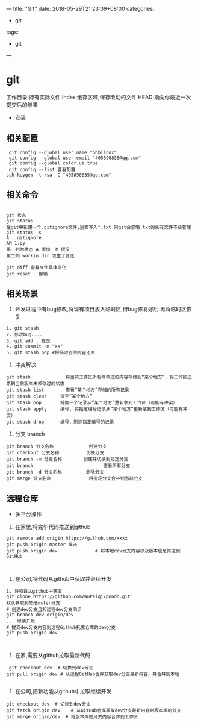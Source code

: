 ---
title: "Git"
date: 2018-05-29T21:23:09+08:00
categories:
 - git 
tags:
 - git
---
* git 
工作目录:持有实际文件
Index:缓存区域,保存改动的文件
HEAD:指向你最近一次提交后的结果
- 安装
** 相关配置

#+BEGIN_SRC 
 git config --global user.name "bhblinux"
 git config --global user.email "405890835@qq.com"
 git config --global color.ui true
 git config --list 查看配置
ssh-keygen -t rsa -C "405890835@qq.com"
#+END_SRC

** 相关命令
#+BEGIN_SRC 

git 状态
git status
在git中新建一个.gitignore文件,里面写入*.txt 则git会忽略.txt的所有文件不会管理
git status -s
A  .gitignore
AM 1.py
第一列为状态 A 添加  M 提交
第二列 workin dir 发生了变化

git diff 查看文件具体变化
git reset . 撤销
#+END_SRC


** 相关场景

1. 开发过程中有bug修改,将现有项目放入临时区,待bug修复好后,再将临时区恢复
#+BEGIN_SRC
1. git stash
2. 修改bug....
3. git add . 提交
4. git commit -m "xx"
5. git stash pop #将临时去的内容还原
#+END_SRC

2. 冲突解决

#+BEGIN_SRC 
git stash             将当前工作区所有修改过的内容存储到“某个地方”，将工作区还原到当前版本未修改过的状态
git stash list        查看“某个地方”存储的所有记录
git stash clear     清空“某个地方”
git stash pop       将第一个记录从“某个地方”重新拿到工作区（可能有冲突）
git stash apply     编号, 将指定编号记录从“某个地方”重新拿到工作区（可能有冲突） 
git stash drop      编号，删除指定编号的记录
#+END_SRC

3. 分支 branch

#+BEGIN_SRC 
git branch 分支名称             创建分支
git checkout 分支名称          切换分支
git branch -m 分支名称        创建并切换到指定分支
git branch                          查看所有分支
git branch -d 分支名称         删除分支
git merge 分支名称              将指定分支合并到当前分支
#+END_SRC


** 远程仓库



- 多平台操作

1. 在家里,将完毕代码推送到github

#+BEGIN_SRC 
git remote add origin https://github.com/xxxx
git push origin master 推送
git push origin dev              # 将本地dev分支内容以及版本信息推送到GitHub


#+END_SRC
2. 在公司,将代码从github中获取并继续开发

#+BEGIN_SRC 
1. 将项目从github中获取
git clone https://github.com/WuPeiqi/pondo.git
默认获取到的是mster分支
# 创建dev分支且和远程dev分支同步
git branch dev origin/dev
... 继续开发
# 提交dev分支内容到远程GitHub托管仓库的dev分支
git push origin dev


#+END_SRC

3. 在家,需要从github拉取最新代码
#+BEGIN_SRC 
 git checkout dev  # 切换到dev分支
git pull origin dev # 从远程GitHub仓库获取dev分支最新内容，并合并到本地

#+END_SRC
4. 在公司,把新功能从github中拉取继续开发
#+BEGIN_SRC 
git checkout dev  # 切换到dev分支
git fetch origin dev    # 从GitHub仓库获取dev分支最新内容到版本库的分支
git merge origin/dev  # 将版本库的分支内容合并到工作区

#+END_SRC

